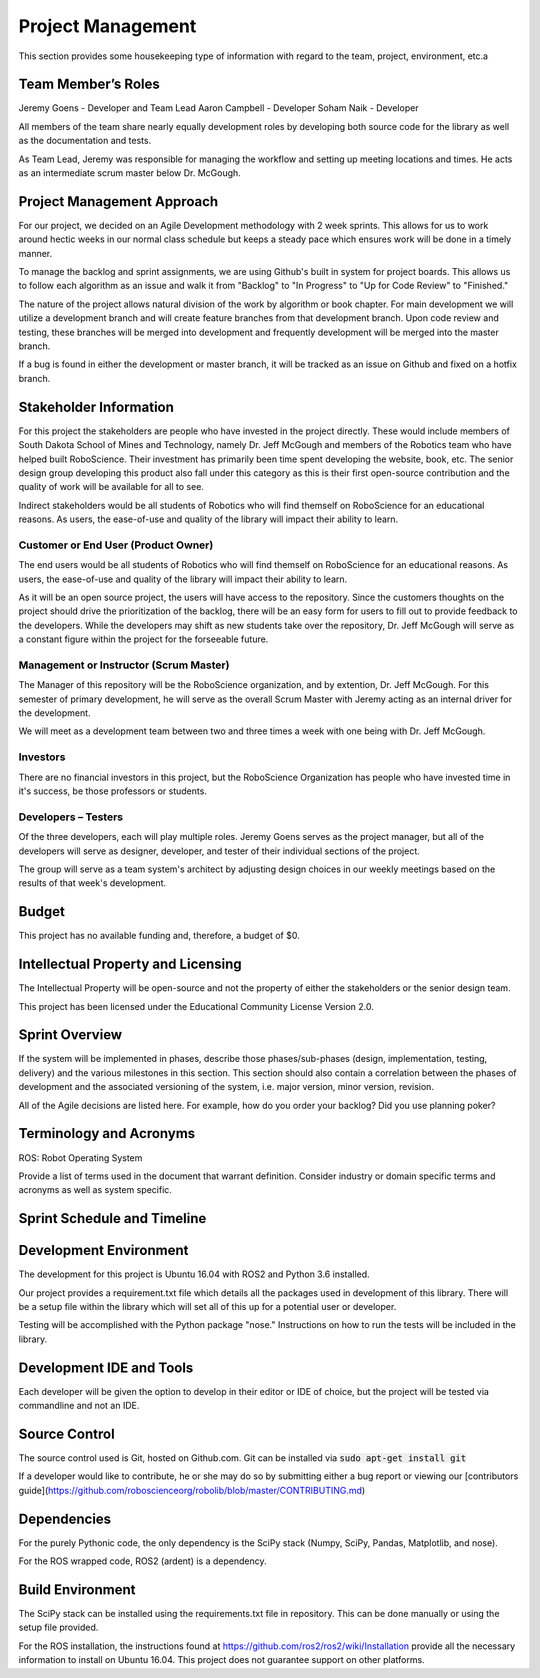 Project Management
==================

This section provides some housekeeping type of information with regard
to the team, project, environment, etc.a

Team Member’s Roles
-------------------

Jeremy Goens    - Developer and Team Lead
Aaron Campbell  - Developer
Soham Naik      - Developer

All members of the team share nearly equally development roles by developing both
source code for the library as well as the documentation and tests. 

As Team Lead, Jeremy was responsible for managing the workflow and setting up meeting
locations and times. He acts as an intermediate scrum master below Dr. McGough.

Project Management Approach
---------------------------

For our project, we decided on an Agile Development methodology with 2
week sprints. This allows for us to work around hectic weeks in our normal
class schedule but keeps a steady pace which ensures work will be done in
a timely manner.

To manage the backlog and sprint assignments, we are using Github's built
in system for project boards. This allows us to follow each algorithm as an
issue and walk it from "Backlog" to "In Progress" to "Up for Code Review" to
"Finished."

The nature of the project allows natural division of the work by algorithm or
book chapter. For main development we will utilize a development branch and will
create feature branches from that development branch. Upon code review and testing, 
these branches will be merged into development and frequently development will be
merged into the master branch.

If a bug is found in either the development or master branch, it will be tracked
as an issue on Github and fixed on a hotfix branch.

Stakeholder Information
------------------------


For this project the stakeholders are people who have invested in the project directly. These would
include members of South Dakota School of Mines and Technology, namely Dr. Jeff McGough
and members of the Robotics team who have helped built RoboScience. Their investment has
primarily been time spent developing the website, book, etc. The senior design group
developing this product also fall under this category as this is their first open-source
contribution and the quality of work will be available for all to see.

Indirect stakeholders would be all students of Robotics who will find themself on RoboScience
for an educational reasons. As users, the ease-of-use and quality of the library will impact their
ability to learn.

Customer or End User (Product Owner)
~~~~~~~~~~~~~~~~~~~~~~~~~~~~~~~~~~~~

The end users would be all students of Robotics who will find themself on RoboScience
for an educational reasons. As users, the ease-of-use and quality of the library will impact their
ability to learn.

As it will be an open source project, the users will have access to the repository. Since 
the customers thoughts on the project should drive the prioritization of the backlog, there 
will be an easy form for users to fill out to provide feedback to the developers. While the
developers may shift as new students take over the repository, Dr. Jeff McGough will serve as
a constant figure within the project for the forseeable future.

Management or Instructor (Scrum Master)
~~~~~~~~~~~~~~~~~~~~~~~~~~~~~~~~~~~~~~~

The Manager of this repository will be the RoboScience organization, and by extention,
Dr. Jeff McGough. For this semester of primary development, he will serve as the overall
Scrum Master with Jeremy acting as an internal driver for the development.

We will meet as a development team between two and three times a week with one being with
Dr. Jeff McGough.

Investors
~~~~~~~~~

There are no financial investors in this project, but the RoboScience Organization has
people who have invested time in it's success, be those professors or students.

Developers – Testers
~~~~~~~~~~~~~~~~~~~~

Of the three developers, each will play multiple roles. Jeremy Goens serves as the
project manager, but all of the developers will serve as designer, developer, and tester
of their individual sections of the project.

The group will serve as a team system's architect by adjusting design choices in our weekly
meetings based on the results of that week's development.

Budget
------

This project has no available funding and, therefore, a budget of $0.

Intellectual Property and Licensing
-----------------------------------

The Intellectual Property will be open-source and not the property of either the stakeholders or
the senior design team. 

This project has been licensed under the Educational Community License Version 2.0.

Sprint Overview
---------------

If the system will be implemented in phases, describe those
phases/sub-phases (design, implementation, testing, delivery) and the
various milestones in this section. This section should also contain a
correlation between the phases of development and the associated
versioning of the system, i.e. major version, minor version, revision.

All of the Agile decisions are listed here. For example, how do you
order your backlog? Did you use planning poker?

Terminology and Acronyms
------------------------

ROS: Robot Operating System

Provide a list of terms used in the document that warrant definition.
Consider industry or domain specific terms and acronyms as well as
system specific.

Sprint Schedule and Timeline
----------------------------

.. image:: ./Sprints_Fall.PNG

.. image:: ./Sprints_Spring.PNG

Development Environment
-----------------------

The development for this project is Ubuntu 16.04 with ROS2 and Python 3.6
installed. 

Our project provides a requirement.txt file which details all the packages
used in development of this library. There will be a setup file within the 
library which will set all of this up for a potential user or developer.

Testing will be accomplished with the Python package "nose." Instructions
on how to run the tests will be included in the library.


Development IDE and Tools
-------------------------

Each developer will be given the option to develop in their editor or IDE of choice,
but the project will be tested via commandline and not an IDE.

Source Control
--------------

The source control used is Git, hosted on Github.com. Git can be installed
via :code:`sudo apt-get install git`
    
If a developer would like to contribute, he or she may do so by submitting either
a bug report or viewing our [contributors guide](https://github.com/roboscienceorg/robolib/blob/master/CONTRIBUTING.md)


Dependencies
------------

For the purely Pythonic code, the only dependency is the SciPy stack (Numpy, SciPy, Pandas, Matplotlib, and nose).

For the ROS wrapped code, ROS2 (ardent) is a dependency.

Build Environment
-----------------

The SciPy stack can be installed using the requirements.txt file in repository.
This can be done manually or using the setup file provided.

For the ROS installation, the instructions found at https://github.com/ros2/ros2/wiki/Installation
provide all the necessary information to install on Ubuntu 16.04. This project does not 
guarantee support on other platforms.
